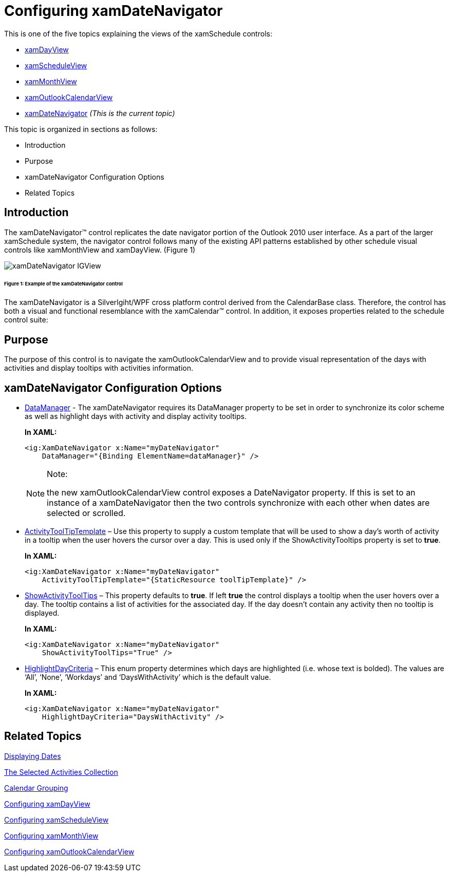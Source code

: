 ﻿////
|metadata|
{
    "name": "xamschedule-using-control-confdatenavigator",
    "controlName": ["xamSchedule"],
    "tags": ["Editing","Scheduling","Selection"],
    "guid": "ba081c3a-370e-4428-8de3-498da085d995",
    "buildFlags": [],
    "createdOn": "2016-05-25T18:21:58.9263679Z"
}
|metadata|
////

= Configuring xamDateNavigator

This is one of the five topics explaining the views of the xamSchedule controls:

* link:{ApiPlatform}controls.schedules{ApiVersion}~infragistics.controls.schedules.xamdayview.html[xamDayView]
* link:{ApiPlatform}controls.schedules{ApiVersion}~infragistics.controls.schedules.xamscheduleview.html[xamScheduleView]
* link:{ApiPlatform}controls.schedules{ApiVersion}~infragistics.controls.schedules.xammonthview.html[xamMonthView]
* link:{ApiPlatform}controls.schedules{ApiVersion}~infragistics.controls.schedules.xamoutlookcalendarview.html[xamOutlookCalendarView]
* link:{ApiPlatform}controls.schedules{ApiVersion}~infragistics.controls.schedules.xamdatenavigator.html[xamDateNavigator]  _(This is the current topic)_ 

This topic is organized in sections as follows:

* Introduction
* Purpose
* xamDateNavigator Configuration Options
* Related Topics

== Introduction

The xamDateNavigator™ control replicates the date navigator portion of the Outlook 2010 user interface. As a part of the larger xamSchedule system, the navigator control follows many of the existing API patterns established by other schedule visual controls like xamMonthView and xamDayView. (Figure 1)

image::images/xamDateNavigator_IGView.png[]

====== Figure 1: Example of the xamDateNavigator control

The xamDateNavigator is a Silverlgiht/WPF cross platform control derived from the CalendarBase class. Therefore, the control has both a visual and functional resemblance with the xamCalendar™ control. In addition, it exposes properties related to the schedule control suite:

== Purpose

The purpose of this control is to navigate the xamOutlookCalendarView and to provide visual representation of the days with activities and display tooltips with activities information.

== xamDateNavigator Configuration Options

* link:{ApiPlatform}controls.schedules{ApiVersion}~infragistics.controls.schedules.xamdatenavigator~datamanager.html[DataManager] - The xamDateNavigator requires its DataManager property to be set in order to synchronize its color scheme as well as highlight days with activity and display activity tooltips.
+
*In XAML:*
+
[source,xaml]
----
<ig:XamDateNavigator x:Name="myDateNavigator" 
    DataManager="{Binding ElementName=dataManager}" />
----
+
.Note:
[NOTE]
====
the new xamOutlookCalendarView control exposes a DateNavigator property. If this is set to an instance of a xamDateNavigator then the two controls synchronize with each other when dates are selected or scrolled.
====

* link:{ApiPlatform}controls.schedules{ApiVersion}~infragistics.controls.schedules.xamdatenavigator~activitytooltiptemplate.html[ActivityToolTipTemplate] – Use this property to supply a custom template that will be used to show a day’s worth of activity in a tooltip when the user hovers the cursor over a day. This is used only if the ShowActivityTooltips property is set to *true*.
+
*In XAML:*
+
[source,xaml]
----
<ig:XamDateNavigator x:Name="myDateNavigator" 
    ActivityToolTipTemplate="{StaticResource toolTipTemplate}" />
----

* link:{ApiPlatform}controls.schedules{ApiVersion}~infragistics.controls.schedules.xamdatenavigator~showactivitytooltips.html[ShowActivityToolTips] – This property defaults to *true*. If left *true* the control displays a tooltip when the user hovers over a day. The tooltip contains a list of activities for the associated day. If the day doesn’t contain any activity then no tooltip is displayed.
+
*In XAML:*
+
[source,xaml]
----
<ig:XamDateNavigator x:Name="myDateNavigator" 
    ShowActivityToolTips="True" />
----

* link:{ApiPlatform}controls.schedules{ApiVersion}~infragistics.controls.schedules.xamdatenavigator~highlightdaycriteria.html[HighlightDayCriteria] – This enum property determines which days are highlighted (i.e. whose text is bolded). The values are ‘All’, ‘None’, ‘Workdays’ and ‘DaysWithActivity’ which is the default value.
+
*In XAML:*
+
[source,xaml]
----
<ig:XamDateNavigator x:Name="myDateNavigator" 
    HighlightDayCriteria="DaysWithActivity" />
----

== Related Topics

link:xamschedule-using-control-visibledates.html[Displaying Dates]

link:xamschedule-using-control-selactivities.html[The Selected Activities Collection]

link:xamschedule-using-control-calendargrouping.html[Calendar Grouping]

link:xamschedule-using-control-confday.html[Configuring xamDayView]

link:xamschedule-using-control-confschedule.html[Configuring xamScheduleView]

link:xamschedule-using-control-confmonth.html[Configuring xamMonthView]

link:xamschedule-using-control-confoutlookcalendar.html[Configuring xamOutlookCalendarView]
